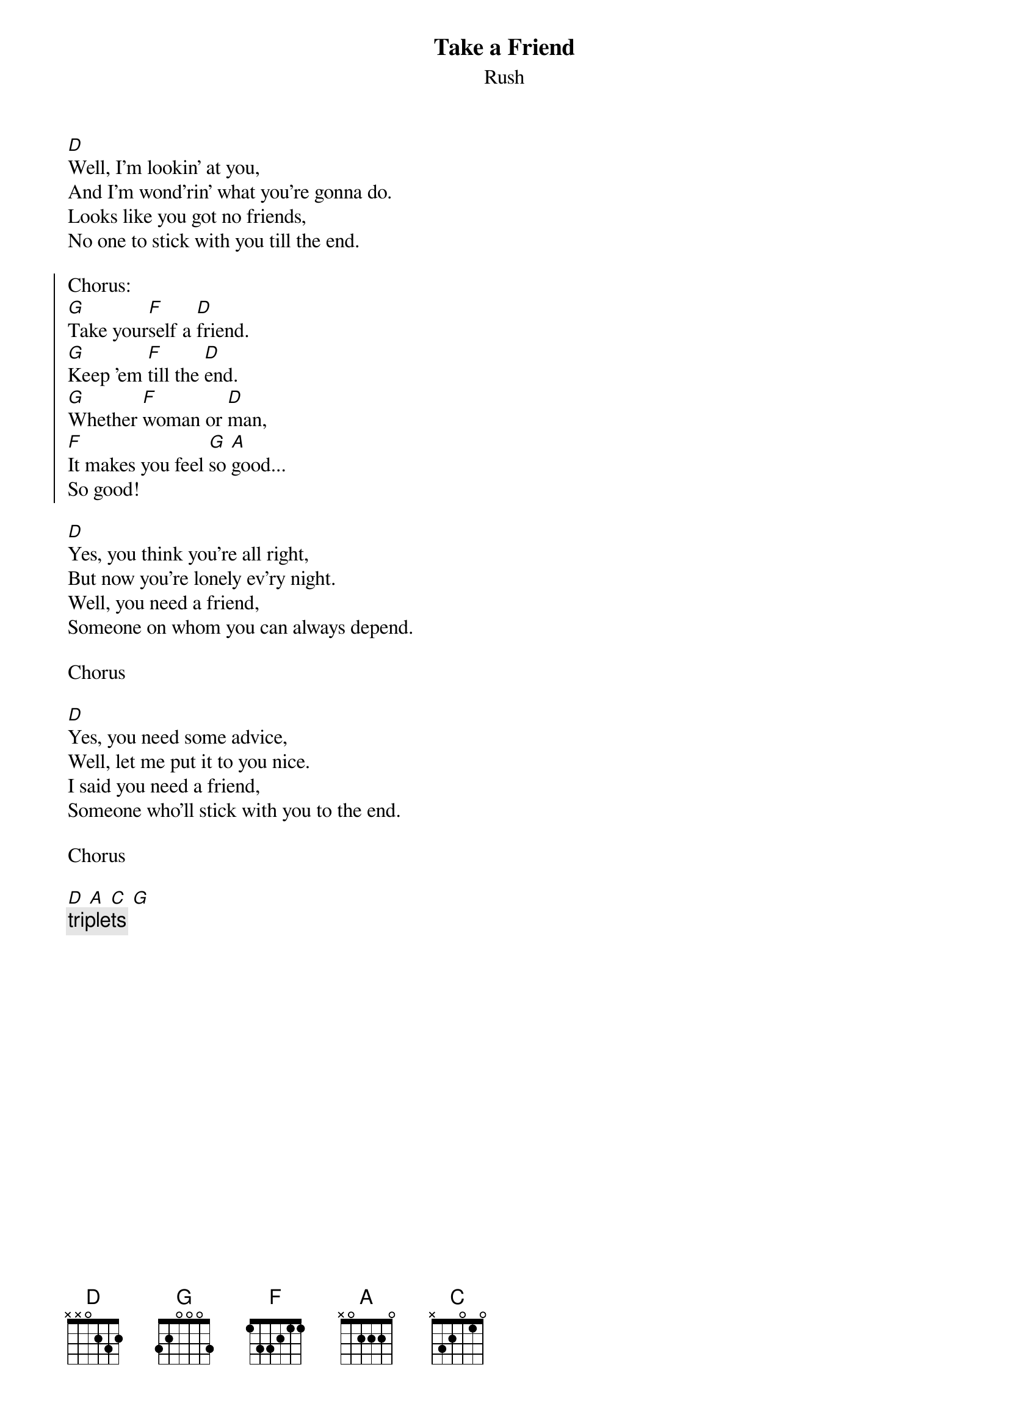 {t:Take a Friend}
{st:Rush}

[D]Well, I'm lookin' at you,
And I'm wond'rin' what you're gonna do.
Looks like you got no friends,
No one to stick with you till the end.

{soc}
Chorus:
[G]Take your[F]self a [D]friend.
[G]Keep 'em [F]till the [D]end.
[G]Whether [F]woman or [D]man,
[F]It makes you feel [G]so [A]good...
So good!
{eoc}

[D]Yes, you think you're all right,
But now you're lonely ev'ry night.
Well, you need a friend,
Someone on whom you can always depend.

Chorus

[D]Yes, you need some advice,
Well, let me put it to you nice.
I said you need a friend,
Someone who'll stick with you to the end.

Chorus

[D] [A] [C] [G]
{c:triplets}
